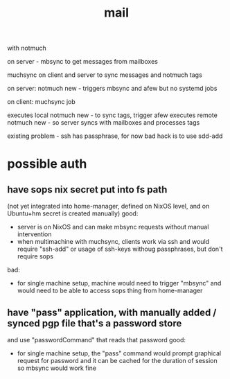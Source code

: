 #+TITLE: mail
with notmuch

on server - mbsync to get messages from mailboxes

muchsync on client and server to sync messages and notmuch tags

on server:
notmuch new - triggers mbsync and afew
but no systemd jobs

on client:
muchsync job

executes local notmuch new - to sync tags, trigger afew
executes remote notmuch new - so server syncs with mailboxes and processes tags

existing problem - ssh has passphrase, for now bad hack is to use sdd-add
* possible auth
** have sops nix secret put into fs path
(not yet integrated into home-manager, defined on NixOS level, and on Ubuntu+hm secret is created manually)
good:
- server is on NixOS and can make mbsync requests without manual intervention
- when multimachine with muchsync, clients work via ssh and would require "ssh-add" or usage of ssh-keys withoug passphrases, but don't require sops
bad:
- for single machine setup, machine would need to trigger "mbsync" and would need to be able to access sops thing from home-manager
** have "pass" application, with manually added / synced pgp file that's a password store
and use "passwordCommand" that reads that password
good:
- for single machine setup, the "pass" command would prompt graphical request for password and it can be cached for the duration of session
  so mbsync would work fine
